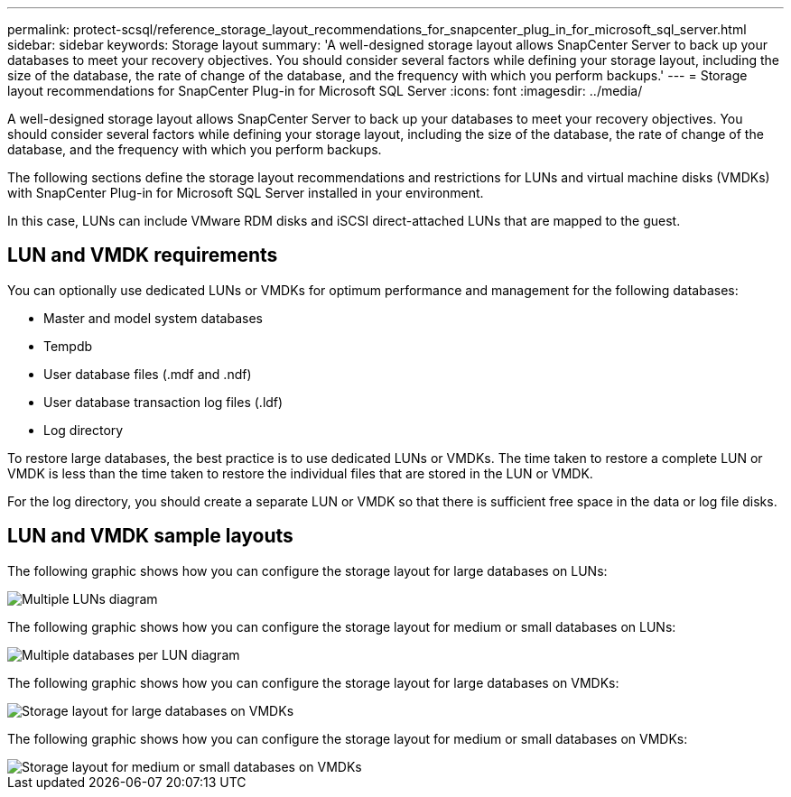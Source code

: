 ---
permalink: protect-scsql/reference_storage_layout_recommendations_for_snapcenter_plug_in_for_microsoft_sql_server.html
sidebar: sidebar
keywords: Storage layout
summary: 'A well-designed storage layout allows SnapCenter Server to back up your databases to meet your recovery objectives. You should consider several factors while defining your storage layout, including the size of the database, the rate of change of the database, and the frequency with which you perform backups.'
---
= Storage layout recommendations for SnapCenter Plug-in for Microsoft SQL Server
:icons: font
:imagesdir: ../media/

[.lead]
A well-designed storage layout allows SnapCenter Server to back up your databases to meet your recovery objectives. You should consider several factors while defining your storage layout, including the size of the database, the rate of change of the database, and the frequency with which you perform backups.

The following sections define the storage layout recommendations and restrictions for LUNs and virtual machine disks (VMDKs) with SnapCenter Plug-in for Microsoft SQL Server installed in your environment.

In this case, LUNs can include VMware RDM disks and iSCSI direct-attached LUNs that are mapped to the guest.

== LUN and VMDK requirements

You can optionally use dedicated LUNs or VMDKs for optimum performance and management for the following databases:

* Master and model system databases
* Tempdb
* User database files (.mdf and .ndf)
* User database transaction log files (.ldf)
* Log directory

To restore large databases, the best practice is to use dedicated LUNs or VMDKs. The time taken to restore a complete LUN or VMDK is less than the time taken to restore the individual files that are stored in the LUN or VMDK.

For the log directory, you should create a separate LUN or VMDK so that there is sufficient free space in the data or log file disks.

== LUN and VMDK sample layouts

The following graphic shows how you can configure the storage layout for large databases on LUNs:

image::../media/smsql_storage_layout_mult_vols_snapcenter.gif[Multiple LUNs diagram]

The following graphic shows how you can configure the storage layout for medium or small databases on LUNs:

image::../media/smsql_storage_layout_mult_dbs_luns_snapcenter.gif[Multiple databases per LUN diagram]

The following graphic shows how you can configure the storage layout for large databases on VMDKs:

image::../media/smsql_storage_layout_large_dbs_vmdk.gif[Storage layout for large databases on VMDKs]

The following graphic shows how you can configure the storage layout for medium or small databases on VMDKs:

image::../media/smsql_storage_layout_med_small_dbs_vmdk.gif[Storage layout for medium or small databases on VMDKs]
